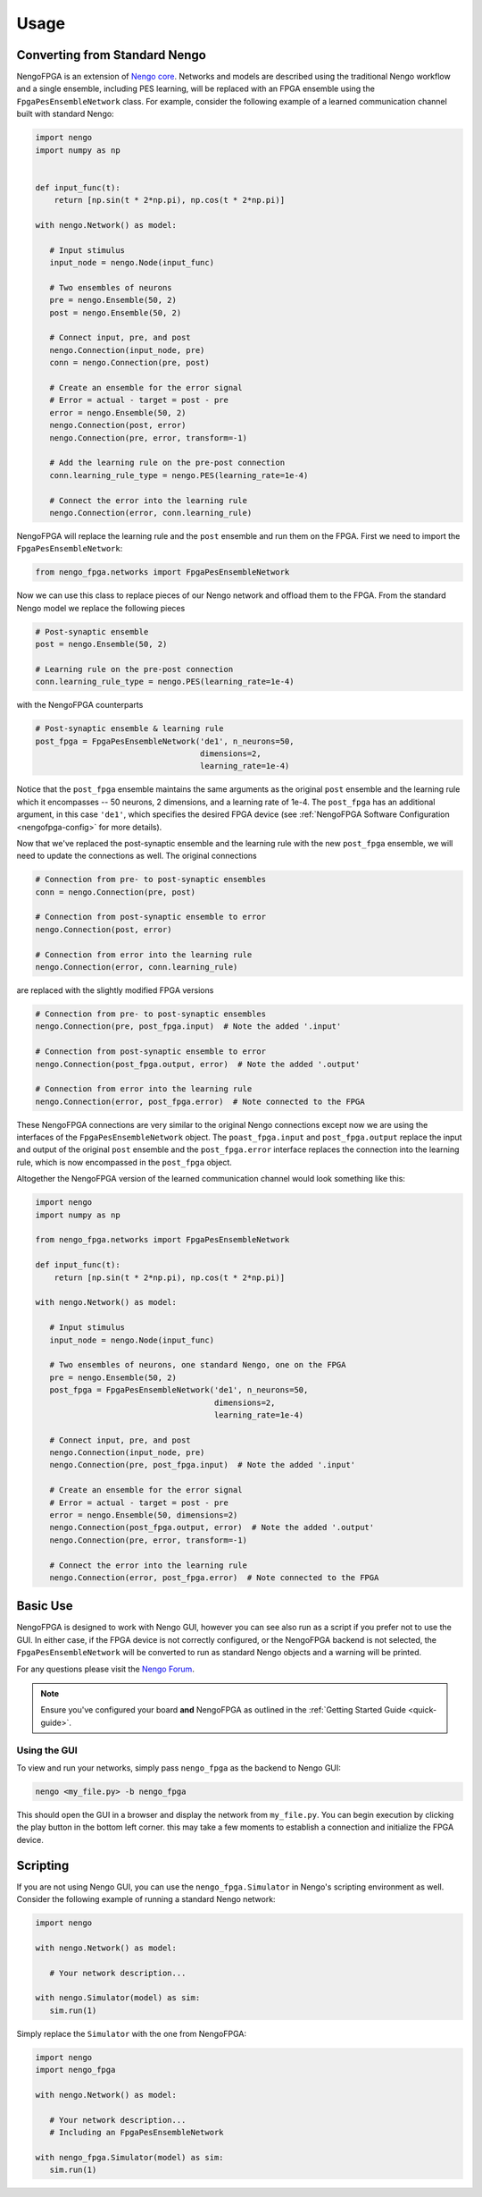 *****
Usage
*****

Converting from Standard Nengo
==============================

NengoFPGA is an extension of `Nengo core <https://www.nengo.ai/nengo/>`_.
Networks and models are described using the traditional Nengo workflow and a
single ensemble, including PES learning, will be replaced with an FPGA ensemble
using the ``FpgaPesEnsembleNetwork`` class. For example, consider the following
example of a learned communication channel built with standard Nengo:

.. code-block:: python

   import nengo
   import numpy as np


   def input_func(t):
       return [np.sin(t * 2*np.pi), np.cos(t * 2*np.pi)]

   with nengo.Network() as model:

      # Input stimulus
      input_node = nengo.Node(input_func)

      # Two ensembles of neurons
      pre = nengo.Ensemble(50, 2)
      post = nengo.Ensemble(50, 2)

      # Connect input, pre, and post
      nengo.Connection(input_node, pre)
      conn = nengo.Connection(pre, post)

      # Create an ensemble for the error signal
      # Error = actual - target = post - pre
      error = nengo.Ensemble(50, 2)
      nengo.Connection(post, error)
      nengo.Connection(pre, error, transform=-1)

      # Add the learning rule on the pre-post connection
      conn.learning_rule_type = nengo.PES(learning_rate=1e-4)

      # Connect the error into the learning rule
      nengo.Connection(error, conn.learning_rule)


NengoFPGA will replace the learning rule and the ``post`` ensemble and run
them on the FPGA. First we need to import the ``FpgaPesEnsembleNetwork``:

.. code-block:: python

   from nengo_fpga.networks import FpgaPesEnsembleNetwork

Now we can use this class to replace pieces of our Nengo network and offload
them to the FPGA. From the standard Nengo model we replace the following pieces

.. code-block:: python

   # Post-synaptic ensemble
   post = nengo.Ensemble(50, 2)

   # Learning rule on the pre-post connection
   conn.learning_rule_type = nengo.PES(learning_rate=1e-4)

with the NengoFPGA counterparts

.. code-block:: python

   # Post-synaptic ensemble & learning rule
   post_fpga = FpgaPesEnsembleNetwork('de1', n_neurons=50,
                                      dimensions=2,
                                      learning_rate=1e-4)


Notice that the ``post_fpga`` ensemble maintains the same arguments as the
original ``post`` ensemble and the learning rule which it encompasses --
50 neurons, 2 dimensions, and a learning rate of 1e-4. The ``post_fpga`` has
an additional argument, in this case ``'de1'``, which specifies the desired
FPGA device
(see :ref:`NengoFPGA Software Configuration <nengofpga-config>`
for more details).

Now that we've replaced the post-synaptic ensemble and the learning rule with
the new ``post_fpga`` ensemble, we will need to update the connections as well.
The original connections

.. code-block:: python

   # Connection from pre- to post-synaptic ensembles
   conn = nengo.Connection(pre, post)

   # Connection from post-synaptic ensemble to error
   nengo.Connection(post, error)

   # Connection from error into the learning rule
   nengo.Connection(error, conn.learning_rule)

are replaced with the slightly modified FPGA versions

.. code-block:: python

   # Connection from pre- to post-synaptic ensembles
   nengo.Connection(pre, post_fpga.input)  # Note the added '.input'

   # Connection from post-synaptic ensemble to error
   nengo.Connection(post_fpga.output, error)  # Note the added '.output'

   # Connection from error into the learning rule
   nengo.Connection(error, post_fpga.error)  # Note connected to the FPGA

These NengoFPGA connections are very similar to the original Nengo connections
except now we are using the interfaces of the ``FpgaPesEnsembleNetwork`` object.
The ``poast_fpga.input`` and ``post_fpga.output`` replace the input and output
of the original ``post`` ensemble and the ``post_fpga.error`` interface replaces
the connection into the learning rule, which is now encompassed in the
``post_fpga`` object.

Altogether the NengoFPGA version of the learned communication channel would
look something like this:

.. code-block:: python

   import nengo
   import numpy as np

   from nengo_fpga.networks import FpgaPesEnsembleNetwork

   def input_func(t):
       return [np.sin(t * 2*np.pi), np.cos(t * 2*np.pi)]

   with nengo.Network() as model:

      # Input stimulus
      input_node = nengo.Node(input_func)

      # Two ensembles of neurons, one standard Nengo, one on the FPGA
      pre = nengo.Ensemble(50, 2)
      post_fpga = FpgaPesEnsembleNetwork('de1', n_neurons=50,
                                         dimensions=2,
                                         learning_rate=1e-4)

      # Connect input, pre, and post
      nengo.Connection(input_node, pre)
      nengo.Connection(pre, post_fpga.input)  # Note the added '.input'

      # Create an ensemble for the error signal
      # Error = actual - target = post - pre
      error = nengo.Ensemble(50, dimensions=2)
      nengo.Connection(post_fpga.output, error)  # Note the added '.output'
      nengo.Connection(pre, error, transform=-1)

      # Connect the error into the learning rule
      nengo.Connection(error, post_fpga.error)  # Note connected to the FPGA



Basic Use
=========

NengoFPGA is designed to work with Nengo GUI, however you can see also run
as a script if you prefer not to use the GUI. In either case, if the FPGA device
is not correctly configured, or the NengoFPGA backend is not selected, the
``FpgaPesEnsembleNetwork`` will be converted to run as standard Nengo objects
and a warning will be printed.

For any questions please visit the `Nengo Forum <https://forum.nengo.ai>`_.

.. note::
   Ensure you've configured your board **and** NengoFPGA as outlined in the
   :ref:`Getting Started Guide <quick-guide>`.


Using the GUI
-------------

To view and run your networks, simply pass ``nengo_fpga`` as the backend to
Nengo GUI:

.. code-block:: bash

   nengo <my_file.py> -b nengo_fpga

This should open the GUI in a browser and display the network from
``my_file.py``. You can begin execution by clicking the play button in the bottom left corner. this may take a few moments to establish a connection and
initialize the FPGA device.

.. _scripting:

Scripting
=========

If you are not using Nengo GUI, you can use the ``nengo_fpga.Simulator`` in
Nengo's scripting environment as well. Consider the following example of
running a standard Nengo network:

.. code-block:: python

   import nengo

   with nengo.Network() as model:

      # Your network description...

   with nengo.Simulator(model) as sim:
      sim.run(1)

Simply replace the ``Simulator`` with the one from NengoFPGA:

.. code-block:: python

   import nengo
   import nengo_fpga

   with nengo.Network() as model:

      # Your network description...
      # Including an FpgaPesEnsembleNetwork

   with nengo_fpga.Simulator(model) as sim:
      sim.run(1)
